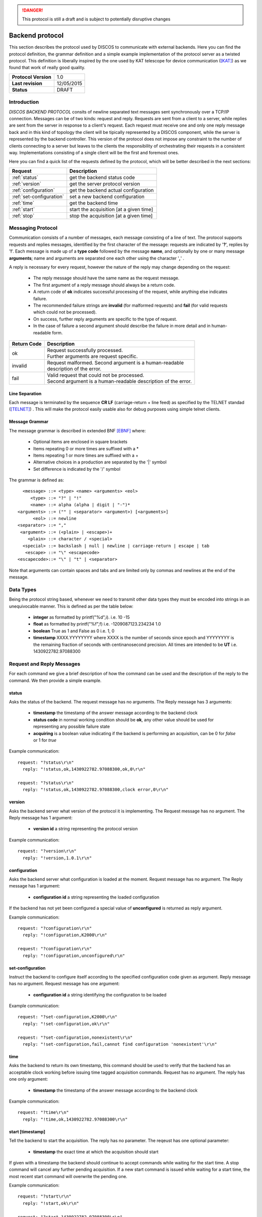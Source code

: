 .. highlight:: cpp

.. _backend_protocols:

.. danger::
   This protocol is still a draft and is subject to potentially disruptive changes

****************
Backend protocol
****************

This section describes the protocol used by DISCOS to communicate with external
backends. Here you can find the protocol definition, the grammar definition
and a simple example implementation of the protocol server as a twisted
protocol. This definition is liberally inspired by the one used by KAT telescope
for device communication ([KAT]_) as we found that work of really good quality.

==================== ===============
**Protocol Version** 1.0
**Last revision**    12/05/2015
**Status**           DRAFT
==================== ===============

Introduction
============

*DISCOS BACKEND PROTOCOL* consits of newline separated
text messages sent synchronously over a TCP/IP connection. Messages can be of
two kinds: request and reply. Requests are sent from a client to a server,
while replies are sent from the server in response to a client's request. Each
request must receive one and only one reply message back and in this kind of
topology the client will be tipically represented by a DISCOS component, while
the server is represented by the backend controller. 
This version of the protocol does not impose any constraint to the number of 
clients connecting to a server but leaves to the clients the responsibility of 
orchestrating their requests in a consistent way. Implementations consisting 
of a single client will be the first and foremost ones.

Here you can find a quick list of the requests defined by the protocol, which
will be better described in the next sections:

======================== =======================================
Request                  Description
======================== =======================================
:ref:`status`            get the backend status code
:ref:`version`           get the server protocol version
:ref:`configuration`     get the backend actual configuration
:ref:`set-configuration` set a new backend configuration
:ref:`time`              get the backend time
:ref:`start`             start the acquisition [at a given time]
:ref:`stop`              stop the acquisition [at a given time]
======================== =======================================

Messaging Protocol
==================

Communication consists of a number of messages, each message consisting of a
line of text.  The protocol supports requests and replies messages, identified
by the first character of the message:
requests are indicated by '**?**', replies by '**!**'. 
Each message is made up of a **type code** followed by the message **name**, and
optionally by one or many message **arguments**; name and arguments are
separated one each other using the character '**,**' . 

A reply is necessary for every request, however the nature of the reply may
change depending on the request:

  * The reply message should have the same name as the request message.
  * The first argument of a reply message should always be a return code. 
  * A return code of **ok** indicates successful processing of the request, 
    while anything else indicates failure. 
  * The recommended failure strings are **invalid** (for malformed requests) 
    and **fail** (for valid requests which could not be processed). 
  * On success, further reply arguments are specific to the type of request.
  * In the case of failure a second argument should describe the failure 
    in more detail and in human-readable form.

+-----------+---------------------------------------------------------------+
|Return Code|Description                                                    |
+===========+===============================================================+
|ok         || Request successfully processed.                              |
|           || Further arguments are request specific.                      |
+-----------+---------------------------------------------------------------+
|invalid    || Request  malformed. Second argument is a human-readable      |
|           || description of the error.                                    |
+-----------+---------------------------------------------------------------+
|fail       || Valid request that could not be processed.                   |
|           || Second argument is a human-readable description of the error.|
+-----------+---------------------------------------------------------------+

Line Separation
~~~~~~~~~~~~~~~

Each message is terminated by the sequence **CR LF** (carriage-return + line
feed) as specified by the TELNET
standad ([TELNET]_) . This will make the protocol easily usable also for debug
purposes using simple telnet clients.

Message Grammar
~~~~~~~~~~~~~~~

The message grammar is described in extended BNF [EBNF]_ where:

  * Optional items are enclosed in square brackets
  * Items repeating 0 or more times are suffixed with a *
  * Items repeating 1 or more times are suffixed with a +
  * Alternative choices in a production are separated by the '|' symbol
  * Set difference is indicated by the '/' symbol

The grammar is defined as::

    <message> ::= <type> <name> <arguments> <eol>
       <type> ::= "?" | "!"
       <name> ::= alpha (alpha | digit | "-")*
  <arguments> ::= ("" | <separator> <argument>) [<arguments>]
        <eol> ::= newline
  <separator> ::= ","
   <argument> ::= (<plain> | <escape>)+
      <plain> ::= character / <special>
    <special> ::= backslash | null | newline | carriage-return | escape | tab
     <escape> ::= "\" <escapecode>
  <escapecode>::= "\" | "t" | <separator>

Note that arguments can contain spaces and tabs and are limited only by commas
and newlines at the end of the message.

Data Types
==========

Being the protocol string based, whenever we need to transmit other data types
they must be encoded into strings in an unequivocable manner. This is defined
as per the table below:

  * **integer** as formatted by printf("%d",i). i.e. 10 -15
  * **float** as formatted by printf("%f",f) i.e. -1209087123.234234 1.0
  * **boolean** True as 1 and False as 0 i.e. 1, 0
  * **timestamp** XXXX.YYYYYYYY where XXXX is the number of seconds since epoch 
    and YYYYYYYY is the remaining fraction of seconds with centinanosecond 
    precision. All times are intended to be **UT** i.e. 1430922782.97088300

Request and Reply Messages
==========================

For each command we give a brief description of how the command can be used and
the description of the reply to the command. We then provide a simple example.

.. _status:

status
~~~~~~

Asks the status of the backend. The request message has no arguments.
The Reply message has 3 arguments:

  * **timestamp** the timestamp of the answer message according to the backend
    clock
  * **status code** in normal working condition should be **ok**, any other
    value should be used for representing any possible failure state
  * **acquiring** is a boolean value indicating if the backend is performing an
    acquisition, can be 0 for *false* or 1 for *true*

Example communication::

  request: "?status\r\n"
    reply: "!status,ok,1430922782.97088300,ok,0\r\n"

  request: "?status\r\n"
    reply: "!status,ok,1430922782.97088300,clock error,0\r\n"

.. _version:

version
~~~~~~~

Asks the backend server what version of the protocol it is implementing. The
Request message has no argument. The Reply message has 1 argument:

  * **version id** a string representing the protocol version

Example communication::

  request: "?version\r\n"
    reply: "!version,1.0.1\r\n"

.. _configuration:

configuration
~~~~~~~~~~~~~

Asks the backend server what configuration is loaded at the moment.
Request message has no argument. The Reply message has 1 argument:

  * **configuration id** a string representing the loaded configuration

If the backend has not yet been configured a special value of **unconfigured**
is returned as reply argument.

Example communication::

  request: "?configuration\r\n"
    reply: "!configuration,K2000\r\n"

  request: "?configuration\r\n"
    reply: "!configuration,unconfigured\r\n"

.. _set-configuration:

set-configuration
~~~~~~~~~~~~~~~~~

Instruct the backend to configure itself according to the specified
configuration code given as argument. Reply message has no argument. Request
message has one argument: 

  * **configuration id** a string identifying the configuration to be loaded

Example communication::

  request: "?set-configuration,K2000\r\n"
    reply: "!set-configuration,ok\r\n"

  request: "?set-configuration,nonexistent\r\n"
    reply: "!set-configuration,fail,cannot find configuration 'nonexistent'\r\n"

.. _time:

time
~~~~

Asks the backend to return its own timestamp, this command should be used to
verify that the backend has an acceptable clock working before issuing time
tagged acquisition commands. Request has no argument. The reply has one only
argument:

  * **timestamp** the timestamp of the answer message according to the backend
    clock

Example communication::

  request: "?time\r\n"
    reply: "!time,ok,1430922782.97088300\r\n"

.. _start:

start [timestamp]
~~~~~~~~~~~~~~~~~

Tell the backend to start the acquisition. The reply has no parameter. The reqeust has one optional
parameter:

  * **timestamp** the exact time at which the acquisition should start

If given with a timestamp the backend should continue to accept commands while
waiting for the start time. A stop command will cancel any further pending
acquisition. If a new start command is issued while waiting for a start time, the most
recent start command will overwrite the pending one. 

Example communication::

  request: "?start\r\n"
    reply: "!start,ok\r\n"

  request: "?start,1430922782.97088300\r\n"
    reply: "!start,ok\r\n"

  request: "?start,1430922782.97088300\r\n"
    reply: "!start,fail,cannot start at given time\r\n"

.. _stop:

stop [timestamp]
~~~~~~~~~~~~~~~~

Tell the backend to stop the acquisition. The reply has no parameter. The reqeust has one optional
parameter:

  * **timestamp** the exact time at which the acquisition should stop

If given with a timestamp the backend should continue to accept commands while
waiting for the stop time. If a new stop command is issued while waiting for a stop time, the most
recent stop command will overwrite the pending one. 

Example communication::

  request: "?stop\r\n"
    reply: "!stop,ok\r\n"

  request: "?stop,1430922782.97088300\r\n"
    reply: "!stop,ok\r\n"

  request: "?stop,1430922782.97088300\r\n"
    reply: "!stop,fail,cannot stop at given time\r\n"

.. note::
   In general we note that the correct behaviour of 
   time tagged commands is left as a responsibility to
   the backend itself and not to the protocol. It will be duty of the
   particoular implementation to keep track of pending start and stop timestamps
   during the acquisition process. For example it is possible to have both a
   start timestamp and a stop timestamp issued in the future, and these should
   work as expected.

Handling Errors
===============

As specified above, the protocol permits to distinguish between two kinds of
errors, both of which are identified in the response messages:

  * **protocol errors** are identified by the response argument **invalid** 
  * **application errors** are identified by the response argument **fail**

Both responses permit a second argument to specify a description of the error.

Example communication::

  request: "?nonexistentcommand\r\n"
    reply: "!nonexistentcommand,invalid,cannot find command\r\n"

  request: "?--asdf\r\n"
    reply: "!--asdf,invalid,invalid characters in command name\r\n"

  request: "ciao\r\n"
    reply: "!ciao,invalid,requests must start with '?'\r\n"

  request: "?start,0\r\n"
    reply: "!start,fail,invalid timestamp\r\n"

  request: "?start,0\r\n"
    reply: "!start,fail,invalid timestamp\r\n"

Reference Implementation
========================

You can find a reference implementation of the protocol at
https://github.com/discos/discos-backend . This package implements all the
logics related to the protocol, including parsing and serialization
of messages, transmission, checks for correctness and error management. 
The package also defines a server implementation which enables a
pluggable protocol to be used. The developer can just look at the
tests (as described in the package docs) in order to define its own protocol
implementation.

Considerations
==============

The proposed protocol is intentionally very simple and little powerful; this
choice is derived from the specs given in the meeting held the 13 / 04 / 2015 at
OaC. 
More complex interactions would require a different protocol resulting in a more
complex definition and different technologies involved. In particular the actual
definition does **not** : 

 * Version the protocol in the protocol itself
 * Permit to send asynchronous messages
 * Permit biderectional requests
 * Permit to send the same message to multiple recipients
 * Enable any security mechanism

References
==========

.. [EBNF] http://www.cl.cam.ac.uk/~mgk25/iso-14977.pdf
.. [KAT] https://casper.berkeley.edu/wiki/images/1/11/NRF-KAT7-6.0-IFCE-002-Rev4.pdf
.. [TELNET] http://www.freesoft.org/CIE/RFC/1123/31.htm

